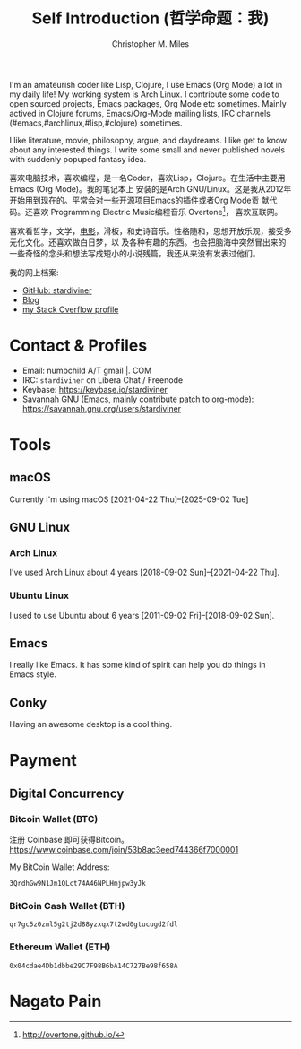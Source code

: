 # Created 2025-09-10 Wed 10:20
#+title: Self Introduction (哲学命题：我)
#+author: Christopher M. Miles
[[file:../assets/images/avatar.jpg]]

I'm an amateurish coder like Lisp, Clojure, I use Emacs (Org Mode) a lot in my daily life! My
working system is Arch Linux. I contribute some code to open sourced projects, Emacs packages, Org
Mode etc sometimes. Mainly actived in Clojure forums, Emacs/Org-Mode mailing lists, IRC channels
(#emacs,#archlinux,#lisp,#clojure) sometimes.

I like literature, movie, philosophy, argue, and daydreams. I like get to know about any interested
things. I write some small and never published novels with suddenly popuped fantasy idea.

[[file:resources/images/me_picture 23.jpg]]

喜欢电脑技术，喜欢编程，是一名Coder，喜欢Lisp，Clojure。在生活中主要用Emacs (Org Mode)。我的笔记本上
安装的是Arch GNU/Linux。这是我从2012年开始用到现在的。平常会对一些开源项目Emacs的插件或者Org Mode贡
献代码。还喜欢 Programming Electric Music编程音乐 Overtone[fn:1]， 喜欢互联网。

喜欢看哲学，文学，[[https://movie.douban.com/people/stardiviner/][电影]]，滑板，和史诗音乐。性格随和，思想开放乐观，接受多元化文化。还喜欢做白日梦，以
及各种有趣的东西。也会把脑海中突然冒出来的一些奇怪的念头和想法写成短小的小说残篇，我还从来没有发表过他们。

我的网上档案:
- [[https://github.com/stardiviner/][GitHub: stardiviner]]
- [[https://stardiviner.github.io/][Blog]]
- [[https://stackexchange.com/users/366399/stardiviner][my Stack Overflow profile]]

[fn:1] http://overtone.github.io/
* Contact & Profiles
:PROPERTIES:
:CUSTOM_ID: Contact
:END:

- Email: numbchild A/T gmail |. COM
- IRC: =stardiviner= on Libera Chat / Freenode
- Keybase: https://keybase.io/stardiviner
- Savannah GNU (Emacs, mainly contribute patch to org-mode): https://savannah.gnu.org/users/stardiviner
* Tools

** macOS
:PROPERTIES:
:DATE:     [2025-09-02 Tue 18:53]
:END:

Currently I'm using macOS [2021-04-22 Thu]--[2025-09-02 Tue]
** GNU Linux

*** Arch Linux

I've used Arch Linux about 4 years [2018-09-02 Sun]--[2021-04-22 Thu].
*** Ubuntu Linux

I used to use Ubuntu about 6 years [2011-09-02 Fri]--[2018-09-02 Sun].
** Emacs

I really like Emacs. It has some kind of spirit can help you do things in Emacs style.

[[file:resources/images/my_emacs.png]]
** Conky

Having an awesome desktop is a cool thing.

[[file:resources/images/conky.png]]
* Payment
:PROPERTIES:
:CUSTOM_ID: Payment
:END:
:LOGBOOK:
- Note taken on [2018-04-16 Mon 15:46]  \\
  Add CUSTOM_ID property for link anchor by other links.
:END:
** Digital Concurrency

*** Bitcoin Wallet (BTC)

注册 Coinbase 即可获得Bitcoin。 https://www.coinbase.com/join/53b8ac3eed744366f7000001

My BitCoin Wallet Address:

#+begin_example
3QrdhGw9N1Jm1QLct74A46NPLHmjpw3yJk
#+end_example
*** BitCoin Cash Wallet (BTH)

#+begin_example
qr7gc5z0zml5g2tj2d88yzxqx7t2wd0gtucugd2fdl
#+end_example
*** Ethereum Wallet (ETH)

#+begin_example
0x04cdae4Db1dbbe29C7F98B6bA14C727Be98f658A
#+end_example
* Nagato Pain
